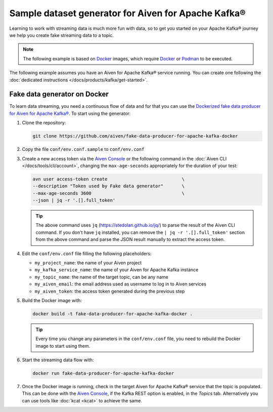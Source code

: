 Sample dataset generator for Aiven for Apache Kafka®
====================================================

Learning to work with streaming data is much more fun with data, so to get you started on your Apache Kafka® journey we help you create fake streaming data to a topic.

.. Note::

   The following example is based on `Docker <https://www.docker.com/>`_ images, which require `Docker <https://www.docker.com/>`_ or `Podman <https://podman.io/>`_ to be executed.

The following example assumes you have an Aiven for Apache Kafka® service running. You can create one following the :doc:`dedicated instructions </docs/products/kafka/get-started>`.


Fake data generator on Docker
-----------------------------

To learn data streaming, you need a continuous flow of data and for that you can use the `Dockerized fake data producer for Aiven for Apache Kafka® <https://github.com/aiven/fake-data-producer-for-apache-kafka-docker>`_. To start using the generator:

1. Clone the repository:

   .. code::

      git clone https://github.com/aiven/fake-data-producer-for-apache-kafka-docker

2. Copy the file ``conf/env.conf.sample`` to ``conf/env.conf``

3. Create a new access token via the `Aiven Console <https://console.aiven.io/>`_ or the following command in the :doc:`Aiven CLI </docs/tools/cli/account>`, changing the ``max-age-seconds`` appropriately for the duration of your test:

   .. code::
 
      avn user access-token create                            \
      --description "Token used by Fake data generator"       \
      --max-age-seconds 3600                                  \
      --json | jq -r '.[].full_token'

   .. Tip::

      The above command uses ``jq`` (https://stedolan.github.io/jq/) to parse the result of the Aiven CLI command.
      If you don't have ``jq`` installed, you can remove the ``| jq -r '.[].full_token'`` section from the above command and parse the JSON result manually to extract the access token.

4. Edit the ``conf/env.conf`` file filling the following placeholders:

   * ``my_project_name``: the name of your Aiven project
   * ``my_kafka_service_name``: the name of your Aiven for Apache Kafka instance
   * ``my_topic_name``: the name of the target topic, can be any name
   * ``my_aiven_email``: the email address used as username to log in to Aiven services
   * ``my_aiven_token``: the access token generated during the previous step

5. Build the Docker image with:

   .. code::

      docker build -t fake-data-producer-for-apache-kafka-docker .

   .. Tip::

      Every time you change any parameters in the ``conf/env.conf`` file, you need to rebuild the Docker image to start using them.

6. Start the streaming data flow with:

   .. code::
 
      docker run fake-data-producer-for-apache-kafka-docker

7. Once the Docker image is running, check in the target Aiven for Apache Kafka® service that the topic is populated. This can be done with the `Aiven Console <https://console.aiven.io/>`_, if the Kafka REST option is enabled, in the *Topics* tab. Alternatively you can use tools like :doc:`kcat <kcat>` to achieve the same.
